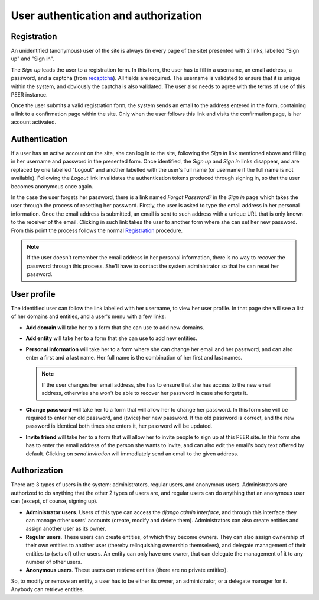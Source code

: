 
User authentication and authorization
=====================================

Registration
------------

An unidentified (anonymous) user of the site is always (in every page of the
site) presented with 2 links, labelled "Sign up" and "Sign in".

The *Sign up* leads the user to a registration form. In this form, the user
has to fill in a username, an email address, a password, and a captcha (from
`recaptcha <http://www.google.com/recaptcha>`_). All fields are required. The
username is validated to ensure that it is unique within the system, and
obviously the captcha is also validated. The user also needs to agree with
the terms of use of this PEER instance.

Once the user submits a valid registration form, the system sends an email to
the address entered in the form, containing a link to a confirmation page
within the site. Only when the user follows this link and visits the
confirmation page, is her account activated.

Authentication
--------------

If a user has an active account on the site, she can log in to the site,
following the *Sign in* link mentioned above and filling in her username and
password in the presented form. Once identified, the *Sign up* and *Sign in*
links disappear, and are replaced by one labelled "Logout" and another
labelled with the user's full name (or username if the full name is not
available). Following the *Logout* link invalidates the authentication
tokens produced through signing in, so that the user becomes anonymous once
again.

In the case the user forgets her password, there is a link named *Forgot
Password?* in the *Sign in* page which takes the user through the process of
resetting her password. Firstly, the user is asked to type the email address
in her personal information. Once the email address is submitted, an email is
sent to such address with a unique URL that is only known to the receiver of
the email. Clicking in such link takes the user to another form where she can
set her new password. From this point the process follows the normal
`Registration`_ procedure.

.. note::
  If the user doesn't remember the email address in her personal information,
  there is no way to recover the password through this process. She'll have to
  contact the system administrator so that he can reset her password.

User profile
------------

The identified user can follow the link labelled with her username, to view
her user profile. In that page she will see a list of her domains and
entities, and a user's menu with a few links:

* **Add domain** will take her to a form that she can use to add new domains.
* **Add entity** will take her to a form that she can use to add new
  entities.
* **Personal information** will take her to a form where she can change her
  email and her password, and can also enter a first and a last name. Her
  full name is the combination of her first and last names.

  .. note::
    If the user changes her email address, she has to ensure that she has
    access to the new email address, otherwise she won't be able to recover
    her password in case she forgets it.

* **Change password** will take her to a form that will allow her to change
  her password. In this form she will be required to enter her old password,
  and (twice) her new password. If the old password is correct, and the new
  password is identical both times she enters it, her password will be
  updated.
* **Invite friend** will take her to a form that will allow her to invite
  people to sign up at this PEER site. In this form she has to enter the
  email address of the person she wants to invite, and can also edit the
  email's body text offered by default. Clicking on *send invitation* will
  immediately send an email to the given address.

Authorization
-------------

There are 3 types of users in the system: administrators, regular users, and
anonymous users. Administrators are authorized to do anything that the other
2 types of users are, and regular users can do anything that an anonymous
user can (except, of course, signing up).

* **Administrator users**. Users of this type can access the *django admin
  interface*, and through this interface they can manage other users'
  accounts (create, modify and delete them). Administrators can also create
  entities and assign another user as its owner.
* **Regular users**. These users can create entities, of which they become
  owners. They can also assign ownership of their own entities to another
  user (thereby relinquishing ownership themselves), and delegate management
  of their entities to (sets of) other users. An entity can only have one
  owner, that can delegate the management of it to any number of other users.
* **Anonymous users**. These users can retrieve entities (there are no
  private entities).

So, to modify or remove an entity, a user has to be either its owner, an
administrator, or a delegate manager for it. Anybody can retrieve entities.
